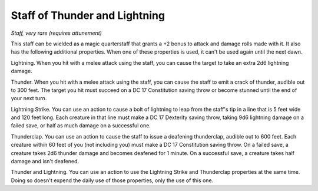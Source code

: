 Staff of Thunder and Lightning
~~~~~~~~~~~~~~~~~~~~~~~~~~~~~~


.. https://stackoverflow.com/questions/11984652/bold-italic-in-restructuredtext

.. raw:: html

   <style type="text/css">
     span.bolditalic {
       font-weight: bold;
       font-style: italic;
     }
   </style>

.. role:: bi
   :class: bolditalic


*Staff, very rare (requires attunement)*

This staff can be wielded as a magic quarterstaff that grants a +2 bonus
to attack and damage rolls made with it. It also has the following
additional properties. When one of these properties is used, it can't be
used again until the next dawn.

:bi:`Lightning`. When you hit with a melee attack using the staff, you
can cause the target to take an extra 2d6 lightning damage.

:bi:`Thunder`. When you hit with a melee attack using the staff, you can
cause the staff to emit a crack of thunder, audible out to 300 feet. The
target you hit must succeed on a DC 17 Constitution saving throw or
become stunned until the end of your next turn.

:bi:`Lightning Strike`. You can use an action to cause a bolt of
lightning to leap from the staff's tip in a line that is 5 feet wide and
120 feet long. Each creature in that line must make a DC 17 Dexterity
saving throw, taking 9d6 lightning damage on a failed save, or half as
much damage on a successful one.

:bi:`Thunderclap`. You can use an action to cause the staff to issue a
deafening thunderclap, audible out to 600 feet. Each creature within 60
feet of you (not including you) must make a DC 17 Constitution saving
throw. On a failed save, a creature takes 2d6 thunder damage and becomes
deafened for 1 minute. On a successful save, a creature takes half
damage and isn't deafened.

:bi:`Thunder and Lightning`. You can use an action to use the Lightning
Strike and Thunderclap properties at the same time. Doing so doesn't
expend the daily use of those properties, only the use of this one.

